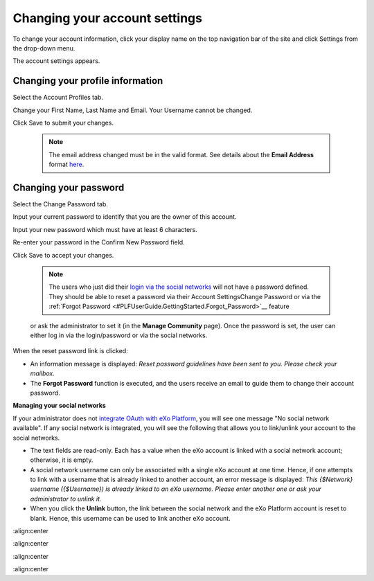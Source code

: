 .. _Change-account-settings:

==============================
Changing your account settings
==============================

To change your account information, click your display name on the top
navigation bar of the site and click Settings from the drop-down menu.

|image0|

The account settings appears.

|image1|

Changing your profile information
~~~~~~~~~~~~~~~~~~~~~~~~~~~~~~~~~~

Select the Account Profiles tab.

Change your First Name, Last Name and Email. Your Username cannot be
changed.

Click Save to submit your changes.


    .. note:: The email address changed must be in the valid format. See details about the **Email Address** format `here <#CreateNewAccountFormDetails>`__.

Changing your password
~~~~~~~~~~~~~~~~~~~~~~~~~~~

Select the Change Password tab.

|image2|

Input your current password to identify that you are the owner of this
account.

Input your new password which must have at least 6 characters.

Re-enter your password in the Confirm New Password field.

Click Save to accept your changes.

    
    .. note:: The users who just did their `login via the social networks <#PLFAdminGuide.OAuthIntegration>`__ will not have a password defined. 
			  They should be able to reset a password via their Account SettingsChange Password or via the :ref:`Forgot Password <#PLFUserGuide.GettingStarted.Forgot_Password>`__ feature
    or ask the administrator to set it (in the **Manage Community**
    page). Once the password is set, the user can either log in via the
    login/password or via the social networks.

When the reset password link is clicked:

-  An information message is displayed: *Reset password guidelines have
   been sent to you. Please check your mailbox.*

-  The **Forgot Password** function is executed, and the users receive
   an email to guide them to change their account password.

**Managing your social networks**

If your administrator does not `integrate OAuth with
eXo Platform <#PLFAdminGuide.OAuthIntegration>`__, you will see one message
"No social network available". If any social network is integrated, you
will see the following that allows you to link/unlink your account to
the social networks.

|image3|

-  The text fields are read-only. Each has a value when the eXo account
   is linked with a social network account; otherwise, it is empty.

-  A social network username can only be associated with a single eXo
   account at one time. Hence, if one attempts to link with a username
   that is already linked to another account, an error message is
   displayed: *This {$Network} username ({$Username}) is already linked
   to an eXo username. Please enter another one or ask your
   administrator to unlink it.*

-  When you click the **Unlink** button, the link between the social
   network and the eXo Platform account is reset to blank. Hence, this
   username can be used to link another eXo account.

.. |image0| image:: images/platform/account_settings.png
:align:center

.. |image1| image:: images/platform/account_settings_form.png
:align:center

.. |image2| image:: images/platform/change_password_form.png
:align:center

.. |image3| image:: images/platform/social_networks_form.png
:align:center
